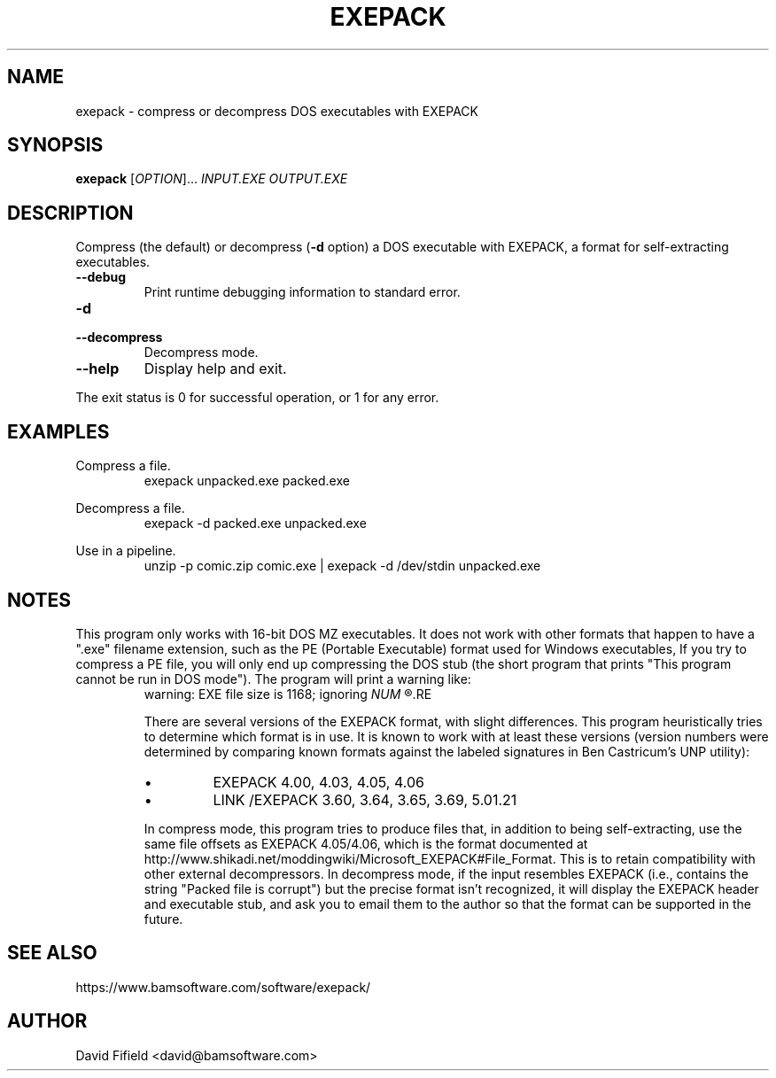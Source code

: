 .\" https://home.fnal.gov/~mengel/man_page_notes.html
.TH EXEPACK 1 "2019-01-26"
.nh .\" Disable hyphenation.
.ad l .\" Ragged right
.SH NAME
exepack \- compress or decompress DOS executables with EXEPACK
.SH SYNOPSIS
.B exepack
.RI [ OPTION ]...\&
.I INPUT.EXE
.I OUTPUT.EXE
.SH DESCRIPTION
.P
Compress (the default)
or decompress (\c
.B -d
option)
a DOS executable with EXEPACK,
a format for self-extracting executables.
.TP
.B --debug
Print runtime debugging information to standard error.
.TP
.B -d
.TQ
.B --decompress
Decompress mode.
.TP
.B --help
Display help and exit.
.P
The exit status is 0 for successful operation,
or 1 for any error.
.SH EXAMPLES
.P
Compress a file.
.RS
.ft CW
exepack unpacked.exe packed.exe
.ft P
.RE
.P
Decompress a file.
.RS
.ft CW
exepack -d packed.exe unpacked.exe
.ft P
.RE
.P
Use in a pipeline.
.RS
.ft CW
unzip -p comic.zip comic.exe | exepack -d /dev/stdin unpacked.exe
.ft P
.RE
.SH NOTES
.P
This program only works with 16-bit DOS MZ executables.
It does not work with other formats
that happen to have a ".exe" filename extension,
such as the PE (Portable Executable) format
used for Windows executables,
If you try to compress a PE file,
you will only end up compressing the DOS stub
(the short program that prints
"This program cannot be run in DOS mode").
The program will print a warning like:
.RS
warning: EXE file size is 1168; ignoring
.I
NUM
.R trailing bytes
.RE
.P
There are several versions of the EXEPACK format,
with slight differences.
This program heuristically tries to determine
which format is in use.
It is known to work with at least these versions
(version numbers were determined by comparing
known formats against the labeled signatures
in Ben Castricum's UNP utility):
.IP \(bu
EXEPACK 4.00, 4.03, 4.05, 4.06
.IP \(bu
LINK /EXEPACK 3.60, 3.64, 3.65, 3.69, 5.01.21
.P
In compress mode, this program tries to produce files
that, in addition to being self-extracting,
use the same file offsets as EXEPACK 4.05/4.06,
which is the format documented at
http://www.shikadi.net/moddingwiki/Microsoft_EXEPACK#File_Format.
This is to retain compatibility with other external decompressors.
In decompress mode,
if the input resembles EXEPACK
(i.e., contains the string "Packed file is corrupt")
but the precise format isn't recognized,
it will display the EXEPACK header and executable stub,
and ask you to email them to the author so
that the format can be supported in the future.
.SH SEE ALSO
.P
https://www.bamsoftware.com/software/exepack/
.SH AUTHOR
.P
David Fifield <david@bamsoftware.com>
